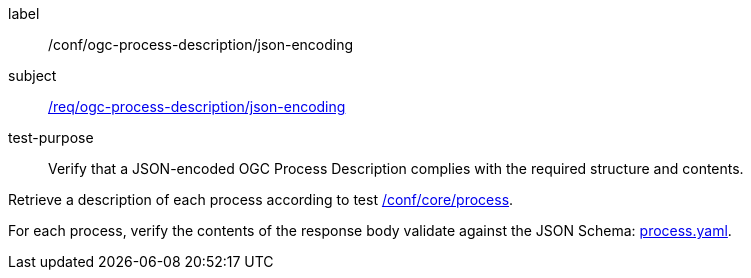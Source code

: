 [[ats_ogc-process-description_json-encoding]]
[abstract_test]
====
[%metadata]
label:: /conf/ogc-process-description/json-encoding
subject:: <<req_ogc-process-description_json-encoding,/req/ogc-process-description/json-encoding>>
test-purpose:: Verify that a JSON-encoded OGC Process Description complies with the required structure and contents.

[.component,class=test method]
=====

[.component,class=step]
--
Retrieve a description of each process according to test <<ats_core_process,/conf/core/process>>.
--

[.component,class=step]
--
For each process, verify the contents of the response body validate against the JSON Schema: https://raw.githubusercontent.com/opengeospatial/ogcapi-processes/master/core/openapi/schemas/process.yaml[process.yaml].
--
=====
====
